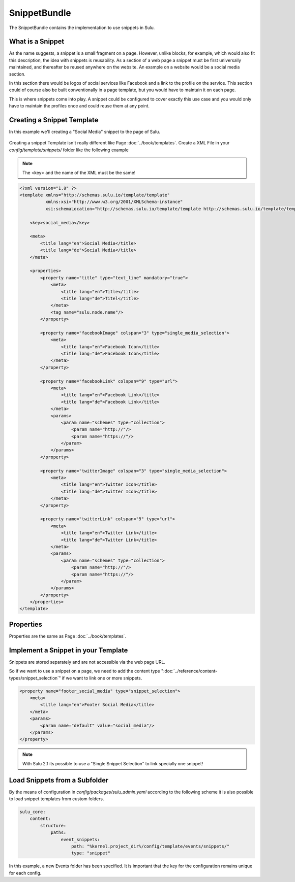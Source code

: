 SnippetBundle
=============

The SnippetBundle contains the implementation to use snippets in Sulu.

What is a Snippet
-----------------

As the name suggests, a snippet is a small fragment on a page.
However, unlike blocks, for example, which would also fit this description, the idea with snippets is reusability.
As a section of a web page a snippet must be first universally maintained, and thereafter be reused anywhere on the website.
An example on a website would be a social media section.

In this section there would be logos of social services like Facebook and a link to the profile on the service.
This section could of course also be built conventionally in a page template, but you would have to maintain it on each page.

This is where snippets come into play.
A snippet could be configured to cover exactly this use case and you would only have to maintain the profiles once and could reuse them at any point.

Creating a Snippet Template
---------------------------

In this example we'll creating a "Social Media" snippet to the page of Sulu.

.. figure:: ../img/snippet-social-media.png

Creating a snippet Template isn't really different like Page :doc:`../book/templates`.
Create a XML File in your `config/template/snippets/` folder like the following example

.. note::

    The <key> and the name of the XML must be the same!

.. code-block:: xml

    <?xml version="1.0" ?>
    <template xmlns="http://schemas.sulu.io/template/template"
              xmlns:xsi="http://www.w3.org/2001/XMLSchema-instance"
              xsi:schemaLocation="http://schemas.sulu.io/template/template http://schemas.sulu.io/template/template-1.0.xsd">

        <key>social_media</key>

        <meta>
            <title lang="en">Social Media</title>
            <title lang="de">Social Media</title>
        </meta>

        <properties>
            <property name="title" type="text_line" mandatory="true">
                <meta>
                    <title lang="en">Title</title>
                    <title lang="de">Titel</title>
                </meta>
                <tag name="sulu.node.name"/>
            </property>

            <property name="facebookImage" colspan="3" type="single_media_selection">
                <meta>
                    <title lang="en">Facebook Icon</title>
                    <title lang="de">Facebook Icon</title>
                </meta>
            </property>

            <property name="facebookLink" colspan="9" type="url">
                <meta>
                    <title lang="en">Facebook Link</title>
                    <title lang="de">Facebook Link</title>
                </meta>
                <params>
                    <param name="schemes" type="collection">
                        <param name="http://"/>
                        <param name="https://"/>
                    </param>
                </params>
            </property>

            <property name="twitterImage" colspan="3" type="single_media_selection">
                <meta>
                    <title lang="en">Twitter Icon</title>
                    <title lang="de">Twitter Icon</title>
                </meta>
            </property>

            <property name="twitterLink" colspan="9" type="url">
                <meta>
                    <title lang="en">Twitter Link</title>
                    <title lang="de">Twitter Link</title>
                </meta>
                <params>
                    <param name="schemes" type="collection">
                        <param name="http://"/>
                        <param name="https://"/>
                    </param>
                </params>
            </property>
        </properties>
    </template>

Properties
----------

Properties are the same as Page :doc:`../book/templates`.


Implement a Snippet in your Template
------------------------------------

Snippets are stored separately and are not accessible via the web page URL.

So if we want to use a snippet on a page, we need to add the content type ":doc:`../reference/content-types/snippet_selection`" if we want to link one or more snippets.

.. figure:: ../img/social-media-snippet-selection.png

.. code-block:: xml

        <property name="footer_social_media" type="snippet_selection">
            <meta>
                <title lang="en">Footer Social Media</title>
            </meta>
            <params>
                <param name="default" value="social_media"/>
            </params>
        </property>

.. note::

    With Sulu 2.1 its possible to use a "Single Snippet Selection" to link specially one snippet!

Load Snippets from a Subfolder
------------------------------
By the means of configuration in `config/packages/sulu_admin.yaml` according to the following scheme
it is also possible to load snippet templates from custom folders.

.. code-block:: yaml

    sulu_core:
        content:
            structure:
                paths:
                    event_snippets:
                        path: "%kernel.project_dir%/config/template/events/snippets/"
                        type: "snippet"

In this example, a new Events folder has been specified. It is important that the key for the configuration remains unique for each config.
